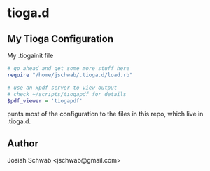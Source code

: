 * tioga.d
** My Tioga Configuration
My .tiogainit file
#+BEGIN_SRC ruby
  # go ahead and get some more stuff here
  require "/home/jschwab/.tioga.d/load.rb"

  # use an xpdf server to view output
  # check ~/scripts/tiogapdf for details
  $pdf_viewer = 'tiogapdf'
#+END_SRC
punts most of the configuration to the files in this repo, which live
in .tioga.d.
** Author
Josiah Schwab <jschwab@gmail.com>
